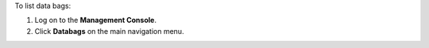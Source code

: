 .. The contents of this file may be included in multiple topics (using the includes directive).
.. The contents of this file should be modified in a way that preserves its ability to appear in multiple topics.

To list data bags:

#. Log on to the **Management Console**.
#. Click **Databags** on the main navigation menu.
